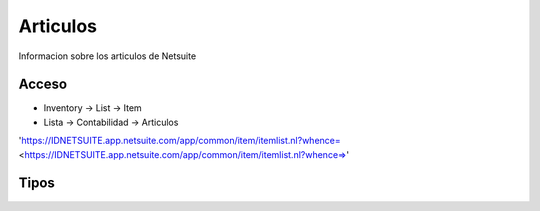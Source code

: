 Articulos
=========
Informacion sobre los articulos de Netsuite 

Acceso
------

- Inventory -> List -> Item
- Lista -> Contabilidad -> Articulos
'https://IDNETSUITE.app.netsuite.com/app/common/item/itemlist.nl?whence= <https://IDNETSUITE.app.netsuite.com/app/common/item/itemlist.nl?whence=>'


Tipos
-----



.. autosummary::
   :toctree: generated

   lumache
